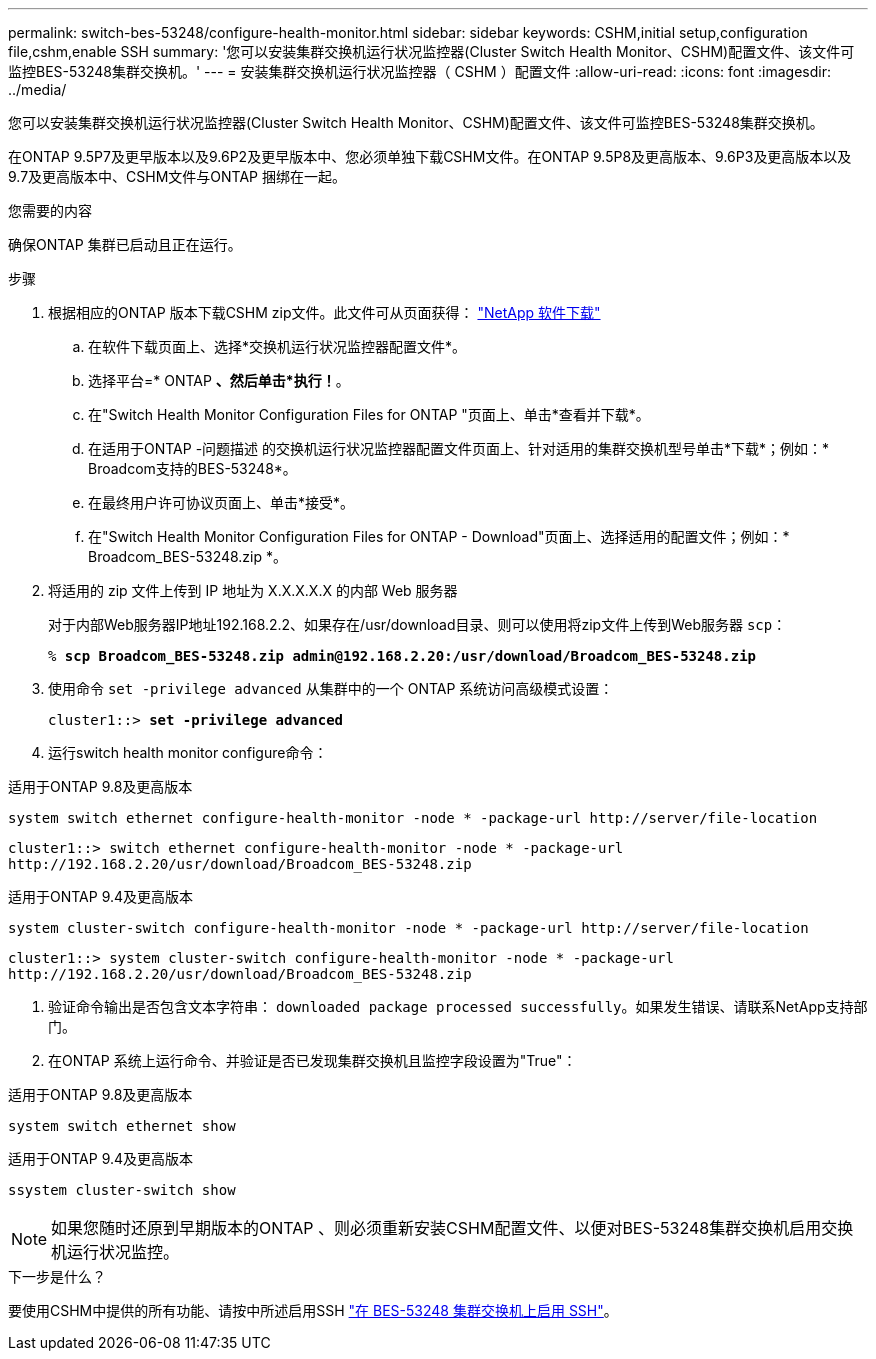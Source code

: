 ---
permalink: switch-bes-53248/configure-health-monitor.html 
sidebar: sidebar 
keywords: CSHM,initial setup,configuration file,cshm,enable SSH 
summary: '您可以安装集群交换机运行状况监控器(Cluster Switch Health Monitor、CSHM)配置文件、该文件可监控BES-53248集群交换机。' 
---
= 安装集群交换机运行状况监控器（ CSHM ）配置文件
:allow-uri-read: 
:icons: font
:imagesdir: ../media/


[role="lead"]
您可以安装集群交换机运行状况监控器(Cluster Switch Health Monitor、CSHM)配置文件、该文件可监控BES-53248集群交换机。

在ONTAP 9.5P7及更早版本以及9.6P2及更早版本中、您必须单独下载CSHM文件。在ONTAP 9.5P8及更高版本、9.6P3及更高版本以及9.7及更高版本中、CSHM文件与ONTAP 捆绑在一起。

.您需要的内容
确保ONTAP 集群已启动且正在运行。

.步骤
. 根据相应的ONTAP 版本下载CSHM zip文件。此文件可从页面获得： https://mysupport.netapp.com/NOW/cgi-bin/software/["NetApp 软件下载"^]
+
.. 在软件下载页面上、选择*交换机运行状况监控器配置文件*。
.. 选择平台=* ONTAP *、然后单击*执行！*。
.. 在"Switch Health Monitor Configuration Files for ONTAP "页面上、单击*查看并下载*。
.. 在适用于ONTAP -问题描述 的交换机运行状况监控器配置文件页面上、针对适用的集群交换机型号单击*下载*；例如：* Broadcom支持的BES-53248*。
.. 在最终用户许可协议页面上、单击*接受*。
.. 在"Switch Health Monitor Configuration Files for ONTAP - Download"页面上、选择适用的配置文件；例如：* Broadcom_BES-53248.zip *。


. 将适用的 zip 文件上传到 IP 地址为 X.X.X.X.X 的内部 Web 服务器
+
对于内部Web服务器IP地址192.168.2.2、如果存在/usr/download目录、则可以使用将zip文件上传到Web服务器 `scp`：

+
[listing, subs="+quotes"]
----
% *scp Broadcom_BES-53248.zip admin@192.168.2.20:/usr/download/Broadcom_BES-53248.zip*
----
. 使用命令 `set -privilege advanced` 从集群中的一个 ONTAP 系统访问高级模式设置：
+
[listing, subs="+quotes"]
----
cluster1::> *set -privilege advanced*
----
. 运行switch health monitor configure命令：


[role="tabbed-block"]
====
.适用于ONTAP 9.8及更高版本
--
`system switch ethernet configure-health-monitor -node * -package-url \http://server/file-location`

[listing]
----
cluster1::> switch ethernet configure-health-monitor -node * -package-url
http://192.168.2.20/usr/download/Broadcom_BES-53248.zip
----
--
.适用于ONTAP 9.4及更高版本
--
`system cluster-switch configure-health-monitor -node * -package-url \http://server/file-location`

[listing]
----
cluster1::> system cluster-switch configure-health-monitor -node * -package-url
http://192.168.2.20/usr/download/Broadcom_BES-53248.zip
----
--
====
. [[STEP5]]验证命令输出是否包含文本字符串： `downloaded package processed successfully`。如果发生错误、请联系NetApp支持部门。
. 在ONTAP 系统上运行命令、并验证是否已发现集群交换机且监控字段设置为"True"：


[role="tabbed-block"]
====
.适用于ONTAP 9.8及更高版本
--
`system switch ethernet show`

--
.适用于ONTAP 9.4及更高版本
--
`ssystem cluster-switch show`

--
====

NOTE: 如果您随时还原到早期版本的ONTAP 、则必须重新安装CSHM配置文件、以便对BES-53248集群交换机启用交换机运行状况监控。

.下一步是什么？
要使用CSHM中提供的所有功能、请按中所述启用SSH link:configure-ssh.html["在 BES-53248 集群交换机上启用 SSH"]。

